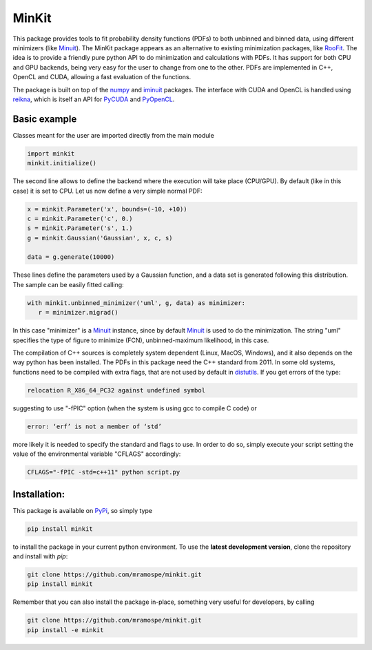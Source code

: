 ======
MinKit
======

.. image:: https://img.shields.io/travis/mramospe/minkit.svg
   :target: https://travis-ci.org/mramospe/minkit

.. image:: https://img.shields.io/badge/documentation-link-blue.svg
   :target: https://mramospe.github.io/minkit/

.. image:: https://codecov.io/gh/mramospe/minkit/branch/master/graph/badge.svg
   :target: https://codecov.io/gh/mramospe/minkit

.. inclusion-marker-do-not-remove

This package provides tools to fit probability density functions (PDFs) to both unbinned and binned data, using different minimizers (like `Minuit <https://iminuit.readthedocs.io/en/latest/reference.html>`__).
The MinKit package appears as an alternative to existing minimization packages, like `RooFit <https://root.cern.ch/roofit>`__.
The idea is to provide a friendly pure python API to do minimization and calculations with PDFs.
It has support for both CPU and GPU backends, being very easy for the user to change from one to the other.
PDFs are implemented in C++, OpenCL and CUDA, allowing a fast evaluation of the functions.

The package is built on top of the `numpy <https://numpy.org>`__ and `iminuit <https://iminuit.readthedocs.io/en/latest>`__ packages.
The interface with CUDA and OpenCL is handled using `reikna <http://reikna.publicfields.net>`__, which is itself an API for `PyCUDA <https://documen.tician.de/pycuda>`__ and `PyOpenCL <https://documen.tician.de/pyopencl>`__.

Basic example
=============

Classes meant for the user are imported directly from the main module

.. code-block:: python

   import minkit
   minkit.initialize()

The second line allows to define the backend where the execution will take place (CPU/GPU).
By default (like in this case) it is set to CPU.
Let us now define a very simple normal PDF:

.. code-block:: python

   x = minkit.Parameter('x', bounds=(-10, +10))
   c = minkit.Parameter('c', 0.)
   s = minkit.Parameter('s', 1.)
   g = minkit.Gaussian('Gaussian', x, c, s)

   data = g.generate(10000)

These lines define the parameters used by a Gaussian function, and a data set is generated
following this distribution.
The sample can be easily fitted calling:

.. code-block:: python

   with minkit.unbinned_minimizer('uml', g, data) as minimizer:
      r = minimizer.migrad()

In this case "minimizer" is a `Minuit <https://iminuit.readthedocs.io/en/latest/reference.html#minuit>`__ instance, since by default `Minuit <https://iminuit.readthedocs.io/en/latest/reference.html#minuit>`__ is used to do the minimization.
The string "uml" specifies the type of figure to minimize (FCN), unbinned-maximum likelihood, in this case.

The compilation of C++ sources is completely system dependent (Linux, MacOS, Windows), and it also depends on the way python
has been installed.
The PDFs in this package need the C++ standard from 2011.
In some old systems, functions need to be compiled with extra flags, that are not used by default in `distutils <https://docs.python.org/3/library/distutils.html>`__.
If you get errors of the type:

.. code-block:: bash

   relocation R_X86_64_PC32 against undefined symbol

suggesting to use "-fPIC" option (when the system is using gcc to compile C code) or

.. code-block:: bash

   error: ‘erf’ is not a member of ‘std’

more likely it is needed to specify the standard and flags to use.
In order to do so, simply execute your script setting the value of the environmental variable "CFLAGS" accordingly:

.. code-block:: bash

   CFLAGS="-fPIC -std=c++11" python script.py


Installation:
=============

This package is available on `PyPi <https://pypi.org/>`__, so simply type

.. code-block:: bash

   pip install minkit

to install the package in your current python environment.
To use the **latest development version**, clone the repository and install with `pip`:

.. code-block:: bash

   git clone https://github.com/mramospe/minkit.git
   pip install minkit

Remember that you can also install the package in-place, something very useful for developers, by calling

.. code-block:: bash

   git clone https://github.com/mramospe/minkit.git
   pip install -e minkit
